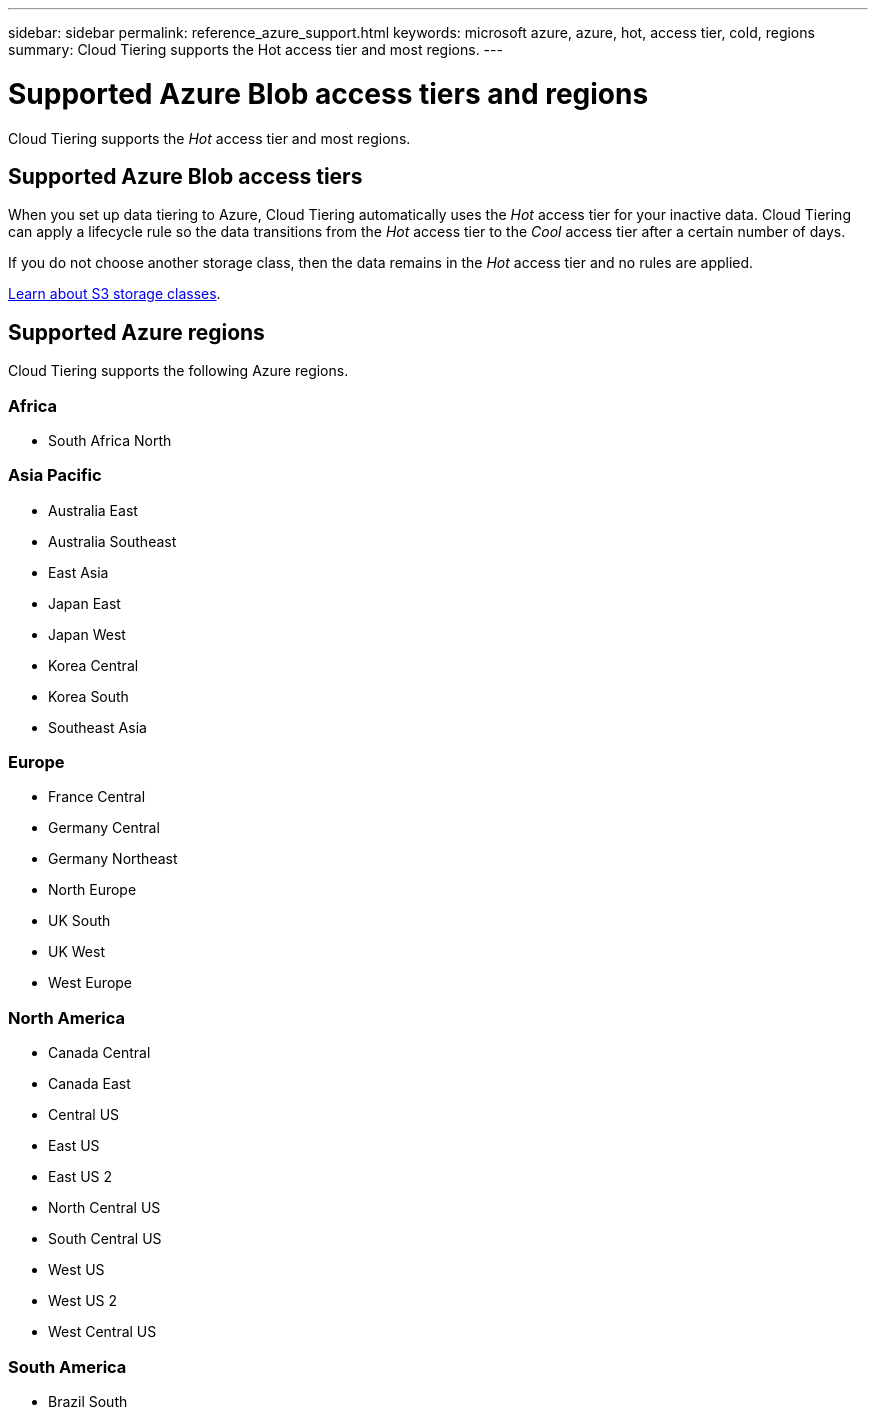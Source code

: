 ---
sidebar: sidebar
permalink: reference_azure_support.html
keywords: microsoft azure, azure, hot, access tier, cold, regions
summary: Cloud Tiering supports the Hot access tier and most regions.
---

= Supported Azure Blob access tiers and regions
:hardbreaks:
:nofooter:
:icons: font
:linkattrs:
:imagesdir: ./media/

[.lead]
Cloud Tiering supports the _Hot_ access tier and most regions.

== Supported Azure Blob access tiers

When you set up data tiering to Azure, Cloud Tiering automatically uses the _Hot_ access tier for your inactive data. Cloud Tiering can apply a lifecycle rule so the data transitions from the _Hot_ access tier to the _Cool_ access tier after a certain number of days.

If you do not choose another storage class, then the data remains in the _Hot_ access tier and no rules are applied.

https://docs.microsoft.com/en-us/azure/storage/blobs/storage-blob-storage-tiers[Learn about S3 storage classes^].

== Supported Azure regions

Cloud Tiering supports the following Azure regions.

=== Africa

* South Africa North

=== Asia Pacific

* Australia East
* Australia Southeast
* East Asia
* Japan East
* Japan West
* Korea Central
* Korea South
* Southeast Asia

=== Europe

* France Central
* Germany Central
* Germany Northeast
* North Europe
* UK South
* UK West
* West Europe

=== North America

* Canada Central
* Canada East
* Central US
* East US
* East US 2
* North Central US
* South Central US
* West US
* West US 2
* West Central US

=== South America

* Brazil South
